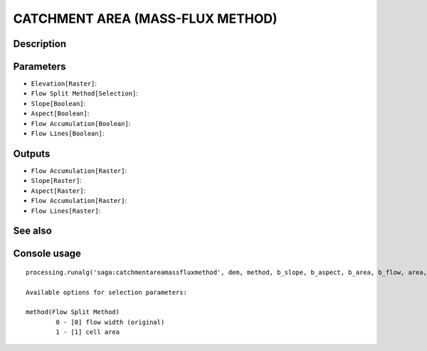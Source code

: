 CATCHMENT AREA (MASS-FLUX METHOD)
=================================

Description
-----------

Parameters
----------

- ``Elevation[Raster]``:
- ``Flow Split Method[Selection]``:
- ``Slope[Boolean]``:
- ``Aspect[Boolean]``:
- ``Flow Accumulation[Boolean]``:
- ``Flow Lines[Boolean]``:

Outputs
-------

- ``Flow Accumulation[Raster]``:
- ``Slope[Raster]``:
- ``Aspect[Raster]``:
- ``Flow Accumulation[Raster]``:
- ``Flow Lines[Raster]``:

See also
---------


Console usage
-------------


::

	processing.runalg('saga:catchmentareamassfluxmethod', dem, method, b_slope, b_aspect, b_area, b_flow, area, g_slope, g_aspect, g_area, g_flow)

	Available options for selection parameters:

	method(Flow Split Method)
		0 - [0] flow width (original)
		1 - [1] cell area
